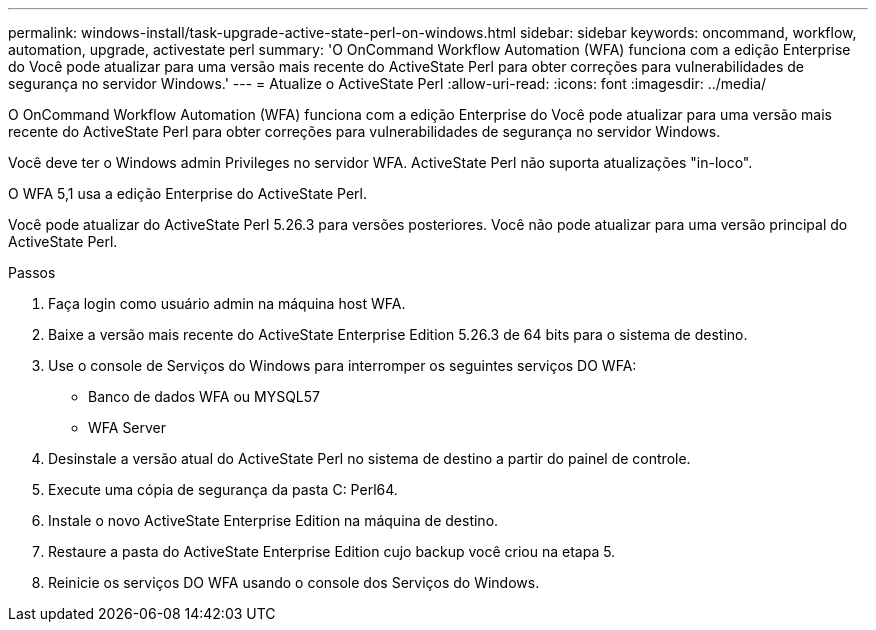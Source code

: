 ---
permalink: windows-install/task-upgrade-active-state-perl-on-windows.html 
sidebar: sidebar 
keywords: oncommand, workflow, automation, upgrade, activestate perl 
summary: 'O OnCommand Workflow Automation (WFA) funciona com a edição Enterprise do Você pode atualizar para uma versão mais recente do ActiveState Perl para obter correções para vulnerabilidades de segurança no servidor Windows.' 
---
= Atualize o ActiveState Perl
:allow-uri-read: 
:icons: font
:imagesdir: ../media/


[role="lead"]
O OnCommand Workflow Automation (WFA) funciona com a edição Enterprise do Você pode atualizar para uma versão mais recente do ActiveState Perl para obter correções para vulnerabilidades de segurança no servidor Windows.

Você deve ter o Windows admin Privileges no servidor WFA. ActiveState Perl não suporta atualizações "in-loco".

O WFA 5,1 usa a edição Enterprise do ActiveState Perl.

Você pode atualizar do ActiveState Perl 5.26.3 para versões posteriores. Você não pode atualizar para uma versão principal do ActiveState Perl.

.Passos
. Faça login como usuário admin na máquina host WFA.
. Baixe a versão mais recente do ActiveState Enterprise Edition 5.26.3 de 64 bits para o sistema de destino.
. Use o console de Serviços do Windows para interromper os seguintes serviços DO WFA:
+
** Banco de dados WFA ou MYSQL57
** WFA Server


. Desinstale a versão atual do ActiveState Perl no sistema de destino a partir do painel de controle.
. Execute uma cópia de segurança da pasta C: Perl64.
. Instale o novo ActiveState Enterprise Edition na máquina de destino.
. Restaure a pasta do ActiveState Enterprise Edition cujo backup você criou na etapa 5.
. Reinicie os serviços DO WFA usando o console dos Serviços do Windows.

